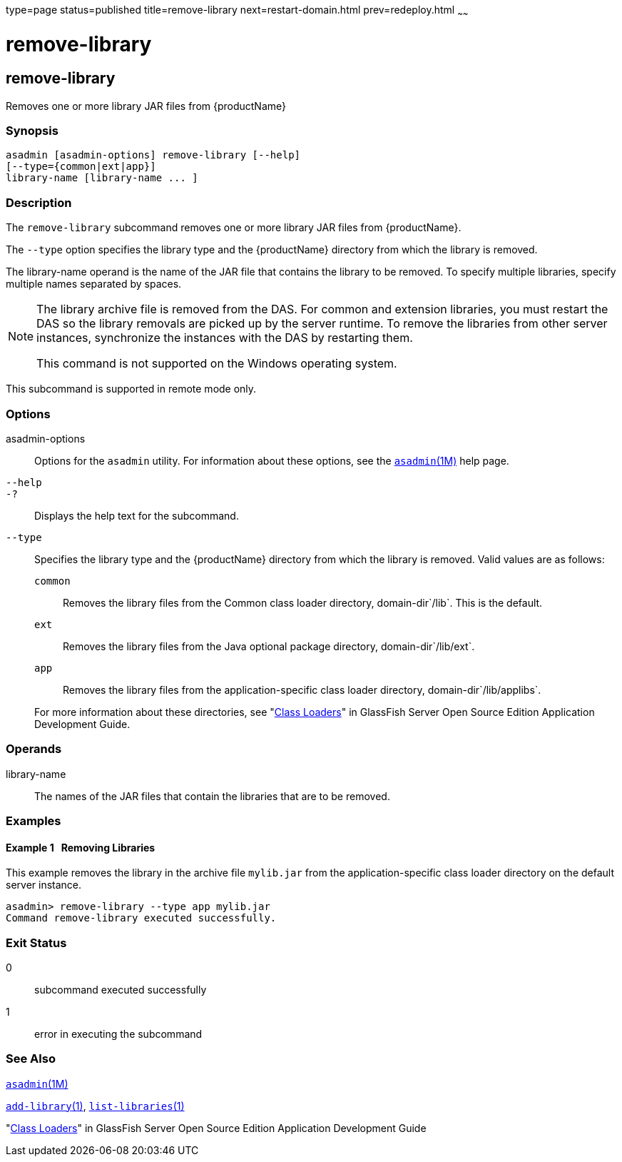 type=page
status=published
title=remove-library
next=restart-domain.html
prev=redeploy.html
~~~~~~

= remove-library

[[remove-library-1]][[GSRFM00820]][[remove-library]]

== remove-library

Removes one or more library JAR files from {productName}

[[sthref1970]]

=== Synopsis

[source]
----
asadmin [asadmin-options] remove-library [--help]
[--type={common|ext|app}]
library-name [library-name ... ]
----

[[sthref1971]]

=== Description

The `remove-library` subcommand removes one or more library JAR files
from {productName}.

The `--type` option specifies the library type and the {productName}
directory from which the library is removed.

The library-name operand is the name of the JAR file that contains the
library to be removed. To specify multiple libraries, specify multiple
names separated by spaces.

[NOTE]
====
The library archive file is removed from the DAS. For common and
extension libraries, you must restart the DAS so the library removals
are picked up by the server runtime. To remove the libraries from other
server instances, synchronize the instances with the DAS by restarting
them.

This command is not supported on the Windows operating system.
====

This subcommand is supported in remote mode only.

[[sthref1972]]

=== Options

asadmin-options::
  Options for the `asadmin` utility. For information about these
  options, see the link:asadmin.html#asadmin-1m[`asadmin`(1M)] help page.
`--help`::
`-?`::
  Displays the help text for the subcommand.
`--type`::
  Specifies the library type and the {productName} directory from
  which the library is removed. Valid values are as follows:

  `common`;;
    Removes the library files from the Common class loader directory,
    domain-dir`/lib`. This is the default.
  `ext`;;
    Removes the library files from the Java optional package directory,
    domain-dir`/lib/ext`.
  `app`;;
    Removes the library files from the application-specific class loader
    directory, domain-dir`/lib/applibs`.

+
For more information about these directories, see
  "link:../application-development-guide/class-loaders.html#GSDVG00003[Class Loaders]" in GlassFish Server Open Source
  Edition Application Development Guide.

[[sthref1973]]

=== Operands

library-name::
  The names of the JAR files that contain the libraries that are to be
  removed.

[[sthref1974]]

=== Examples

[[GSRFM832]][[sthref1975]]

==== Example 1   Removing Libraries

This example removes the library in the archive file `mylib.jar` from
the application-specific class loader directory on the default server
instance.

[source]
----
asadmin> remove-library --type app mylib.jar
Command remove-library executed successfully.
----

[[sthref1976]]

=== Exit Status

0::
  subcommand executed successfully
1::
  error in executing the subcommand

[[sthref1977]]

=== See Also

link:asadmin.html#asadmin-1m[`asadmin`(1M)]

link:add-library.html#add-library-1[`add-library`(1)],
link:list-libraries.html#list-libraries-1[`list-libraries`(1)]

"link:../application-development-guide/class-loaders.html#GSDVG00003[Class Loaders]" in GlassFish Server Open Source
Edition Application Development Guide


